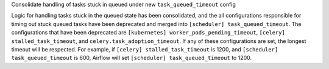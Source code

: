 Consolidate handling of tasks stuck in queued under new ``task_queued_timeout`` config

Logic for handling tasks stuck in the queued state has been consolidated, and the all configurations 
responsible for timing out stuck queued tasks have been deprecated and merged into 
``[scheduler] task_queued_timeout``. The configurations that have been deprecated are 
``[kubernetes] worker_pods_pending_timeout``, ``[celery] stalled_task_timeout``, and 
``celery.task_adoption_timeout``. If any of these configurations are set, the longest timeout will be
respected. For example, if ``[celery] stalled_task_timeout`` is 1200, and ``[scheduler] task_queued_timeout`` 
is 600, Airflow will set ``[scheduler] task_queued_timeout`` to 1200.